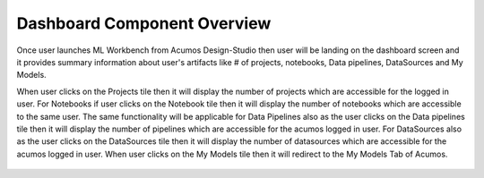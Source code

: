 .. ===============LICENSE_START=======================================================
.. Acumos CC-BY-4.0
.. ===================================================================================
.. Copyright (C) 2017-2018 AT&T Intellectual Property & Tech Mahindra. All rights reserved.
.. ===================================================================================
.. This Acumos documentation file is distributed by AT&T and Tech Mahindra
.. under the Creative Commons Attribution 4.0 International License (the "License");
.. you may not use this file except in compliance with the License.
.. You may obtain a copy of the License at
..
.. http://creativecommons.org/licenses/by/4.0
..
.. This file is distributed on an "AS IS" BASIS,
.. WITHOUT WARRANTIES OR CONDITIONS OF ANY KIND, either express or implied.
.. See the License for the specific language governing permissions and
.. limitations under the License.
.. ===============LICENSE_END=========================================================

============================
Dashboard Component Overview
============================

Once user launches ML Workbench from Acumos Design-Studio then user will be landing on the dashboard screen and it provides summary information about user's artifacts like # of projects, notebooks, Data pipelines, DataSources and My Models.

When user clicks on the Projects tile then it will display the number of projects which are accessible for the logged in user. For Notebooks if user clicks on the Notebook tile then it will display the number of notebooks which are accessible to the same user. The same functionality will be applicable for Data Pipelines also as the user clicks on the Data pipelines tile then it will display the number of pipelines which are accessible for the acumos logged in user. For DataSources also as the user clicks on the DataSources tile then it will display the number of datasources which are accessible for the acumos logged in user. When user clicks on the My Models tile then it will redirect to the My Models Tab of Acumos.


		.. image:: images/Home-Landing.PNG
		   :alt: Home-Landing image.
		   
		.. image:: images/home-land1.PNG
		   :alt: home-land1 image.
		   
		  
